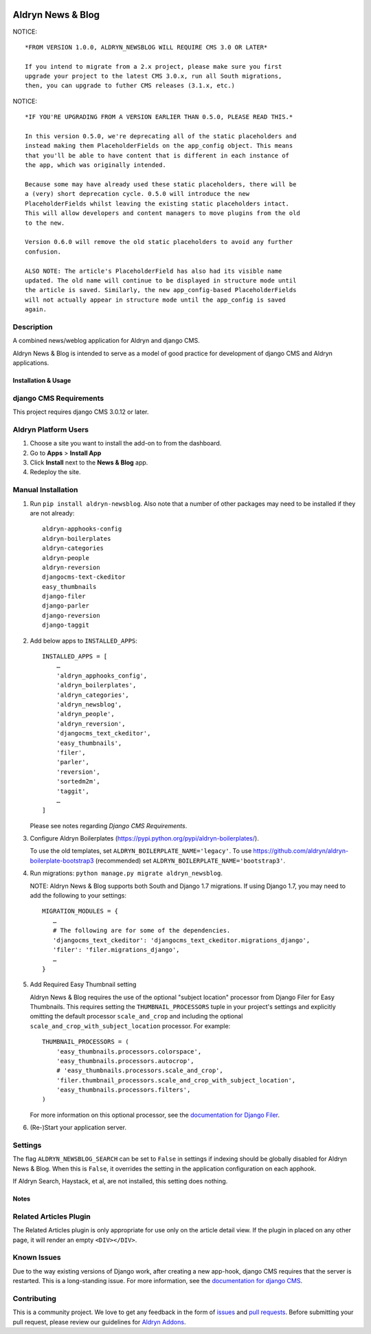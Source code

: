 |PyPI Version| |Build Status| |Coverage Status| |codeclimate| |requires_io|

==================
Aldryn News & Blog
==================

NOTICE: ::

    *FROM VERSION 1.0.0, ALDRYN_NEWSBLOG WILL REQUIRE CMS 3.0 OR LATER*

    If you intend to migrate from a 2.x project, please make sure you first
    upgrade your project to the latest CMS 3.0.x, run all South migrations,
    then, you can upgrade to futher CMS releases (3.1.x, etc.)

NOTICE: ::

    *IF YOU'RE UPGRADING FROM A VERSION EARLIER THAN 0.5.0, PLEASE READ THIS.*

    In this version 0.5.0, we're deprecating all of the static placeholders and
    instead making them PlaceholderFields on the app_config object. This means
    that you'll be able to have content that is different in each instance of
    the app, which was originally intended.

    Because some may have already used these static placeholders, there will be
    a (very) short deprecation cycle. 0.5.0 will introduce the new
    PlaceholderFields whilst leaving the existing static placeholders intact.
    This will allow developers and content managers to move plugins from the old
    to the new.

    Version 0.6.0 will remove the old static placeholders to avoid any further
    confusion.

    ALSO NOTE: The article's PlaceholderField has also had its visible name
    updated. The old name will continue to be displayed in structure mode until
    the article is saved. Similarly, the new app_config-based PlaceholderFields
    will not actually appear in structure mode until the app_config is saved
    again.

Description
~~~~~~~~~~~

A combined news/weblog application for Aldryn and django CMS.

Aldryn News & Blog is intended to serve as a model of good practice for
development of django CMS and Aldryn applications.


--------------------
Installation & Usage
--------------------

django CMS Requirements
~~~~~~~~~~~~~~~~~~~~~~~

This project requires django CMS 3.0.12 or later.


Aldryn Platform Users
~~~~~~~~~~~~~~~~~~~~~

1) Choose a site you want to install the add-on to from the dashboard.

2) Go to **Apps** > **Install App**

3) Click **Install** next to the **News & Blog** app.

4) Redeploy the site.


Manual Installation
~~~~~~~~~~~~~~~~~~~

1) Run ``pip install aldryn-newsblog``. Also note that a number of other
   packages may need to be installed if they are not already: ::

      aldryn-apphooks-config
      aldryn-boilerplates
      aldryn-categories
      aldryn-people
      aldryn-reversion
      djangocms-text-ckeditor
      easy_thumbnails
      django-filer
      django-parler
      django-reversion
      django-taggit

2) Add below apps to ``INSTALLED_APPS``: ::

    INSTALLED_APPS = [
        …
        'aldryn_apphooks_config',
        'aldryn_boilerplates',
        'aldryn_categories',
        'aldryn_newsblog',
        'aldryn_people',
        'aldryn_reversion',
        'djangocms_text_ckeditor',
        'easy_thumbnails',
        'filer',
        'parler',
        'reversion',
        'sortedm2m',
        'taggit',
        …
    ]

   Please see notes regarding `Django CMS Requirements`.

3) Configure Aldryn Boilerplates (https://pypi.python.org/pypi/aldryn-boilerplates/).

   To use the old templates, set ``ALDRYN_BOILERPLATE_NAME='legacy'``. To use
   https://github.com/aldryn/aldryn-boilerplate-bootstrap3 (recommended) set
   ``ALDRYN_BOILERPLATE_NAME='bootstrap3'``.

4) Run migrations: ``python manage.py migrate aldryn_newsblog``.

   NOTE: Aldryn News & Blog supports both South and Django 1.7 migrations. If
   using Django 1.7, you may need to add the following to your settings: ::

    MIGRATION_MODULES = {
       …
       # The following are for some of the dependencies.
       'djangocms_text_ckeditor': 'djangocms_text_ckeditor.migrations_django',
       'filer': 'filer.migrations_django',
       …
    }

5) Add Required Easy Thumbnail setting

   Aldryn News & Blog requires the use of the optional "subject location"
   processor from Django Filer for Easy Thumbnails. This requires setting the
   ``THUMBNAIL_PROCESSORS`` tuple in your project's settings and explicitly omitting
   the default processor ``scale_and_crop`` and including the optional
   ``scale_and_crop_with_subject_location`` processor. For example: ::

    THUMBNAIL_PROCESSORS = (
        'easy_thumbnails.processors.colorspace',
        'easy_thumbnails.processors.autocrop',
        # 'easy_thumbnails.processors.scale_and_crop',
        'filer.thumbnail_processors.scale_and_crop_with_subject_location',
        'easy_thumbnails.processors.filters',
    )

   For more information on this optional processor, see the
   `documentation for Django Filer`_.

.. _documentation for Django Filer: http://django-filer.readthedocs.org/en/latest/installation.html#subject-location-aware-cropping

6) (Re-)Start your application server.


Settings
~~~~~~~~

The flag ``ALDRYN_NEWSBLOG_SEARCH`` can be set to ``False`` in settings if
indexing should be globally disabled for Aldryn News & Blog. When this is
``False``, it overrides the setting in the application configuration on each
apphook.

If Aldryn Search, Haystack, et al, are not installed, this setting does nothing.


-----
Notes
-----

Related Articles Plugin
~~~~~~~~~~~~~~~~~~~~~~~

The Related Articles plugin is only appropriate for use only on the article
detail view. If the plugin in placed on any other page, it will render an empty
``<DIV></DIV>``.


Known Issues
~~~~~~~~~~~~

Due to the way existing versions of Django work, after creating a new app-hook,
django CMS requires that the server is restarted. This is a long-standing issue.
For more information, see the `documentation for django CMS`_.

.. _documentation for django CMS: https://django-cms.readthedocs.org/en/support-3.0.x/how_to/apphooks.html#apphooks


Contributing
~~~~~~~~~~~~

This is a community project. We love to get any feedback in the form of issues_
and `pull requests`_. Before submitting your pull request, please review our
guidelines for `Aldryn Addons`_.

.. _issues: https://github.com/aldryn/aldryn-newsblog/issues
.. _pull requests: https://github.com/aldryn/aldryn-newsblog/pulls
.. _Aldryn Addons: http://docs.aldryn.com/en/latest/reference/addons/index.html


.. |PyPI Version| image:: http://img.shields.io/pypi/v/aldryn-newsblog.svg
   :target: https://pypi.python.org/pypi/aldryn-newsblog
.. |Build Status| image:: http://img.shields.io/travis/aldryn/aldryn-newsblog/master.svg
   :target: https://travis-ci.org/aldryn/aldryn-newsblog
.. |Coverage Status| image:: http://img.shields.io/coveralls/aldryn/aldryn-newsblog/master.svg
   :target: https://coveralls.io/r/aldryn/aldryn-newsblog?branch=master
.. |codeclimate| image:: https://codeclimate.com/github/aldryn/aldryn-newsblog/badges/gpa.svg
   :target: https://codeclimate.com/github/aldryn/aldryn-newsblog
   :alt: Code Climate
.. |requires_io| image:: https://requires.io/github/aldryn/aldryn-newsblog/requirements.svg?branch=master
   :target: https://requires.io/github/aldryn/aldryn-newsblog/requirements/?branch=master
   :alt: Requirements Status
